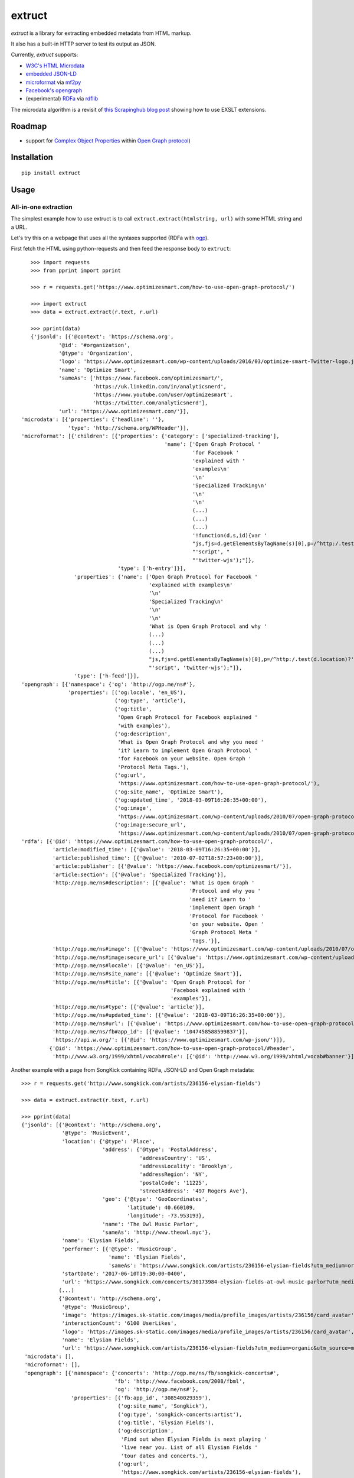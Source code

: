 =======
extruct
=======

.. image:: https://img.shields.io/travis/scrapinghub/extruct/master.svg
    :target: https://travis-ci.org/scrapinghub/extruct

.. image:: https://img.shields.io/codecov/c/github/scrapinghub/extruct/master.svg?maxAge=2592000
    :target: https://codecov.io/gh/scrapinghub/extruct


*extruct* is a library for extracting embedded metadata from HTML markup.

It also has a built-in HTTP server to test its output as JSON.

Currently, *extruct* supports:

- `W3C's HTML Microdata`_
- `embedded JSON-LD`_
- `microformat`_ via `mf2py`_
- `Facebook's opengraph`_
- (experimental) `RDFa`_ via `rdflib`_

.. _W3C's HTML Microdata: http://www.w3.org/TR/microdata/
.. _embedded JSON-LD: http://www.w3.org/TR/json-ld/#embedding-json-ld-in-html-documents
.. _RDFa: https://www.w3.org/TR/html-rdfa/
.. _rdflib: https://pypi.python.org/pypi/rdflib/
.. _microformat: http://microformats.org/wiki/Main_Page
.. _mf2py: https://github.com/microformats/mf2py
.. _Facebook's opengraph: http://ogp.me/

The microdata algorithm is a revisit of `this Scrapinghub blog post`_ showing how to use EXSLT extensions.

.. _this Scrapinghub blog post: http://blog.scrapinghub.com/2014/06/18/extracting-schema-org-microdata-using-scrapy-selectors-and-xpath/

Roadmap
-------

- support for `Complex Object Properties`_ within `Open Graph protocol <ogp>`_)

.. _Complex Object Properties: https://developers.facebook.com/docs/sharing/opengraph/object-properties#complex
.. _ogp: http://ogp.me/#metadata


Installation
------------

::

    pip install extruct


Usage
-----

All-in-one extraction
+++++++++++++++++++++

The simplest example how to use extruct is to call ``extruct.extract(htmlstring, url)``
with some HTML string and a URL.

Let's try this on a webpage that uses all the syntaxes supported (RDFa with `ogp`_).

First fetch the HTML using python-requests and then feed the response body to ``extruct``::

    >>> import requests
    >>> from pprint import pprint

    >>> r = requests.get('https://www.optimizesmart.com/how-to-use-open-graph-protocol/')

    >>> import extruct
    >>> data = extruct.extract(r.text, r.url)

    >>> pprint(data)
    {'jsonld': [{'@context': 'https://schema.org',
             '@id': '#organization',
             '@type': 'Organization',
             'logo': 'https://www.optimizesmart.com/wp-content/uploads/2016/03/optimize-smart-Twitter-logo.jpg',
             'name': 'Optimize Smart',
             'sameAs': ['https://www.facebook.com/optimizesmart/',
                        'https://uk.linkedin.com/in/analyticsnerd',
                        'https://www.youtube.com/user/optimizesmart',
                        'https://twitter.com/analyticsnerd'],
             'url': 'https://www.optimizesmart.com/'}],
 'microdata': [{'properties': {'headline': ''},
                'type': 'http://schema.org/WPHeader'}],
 'microformat': [{'children': [{'properties': {'category': ['specialized-tracking'],
                                               'name': ['Open Graph Protocol '
                                                        'for Facebook '
                                                        'explained with '
                                                        'examples\n'
                                                        '\n'
                                                        'Specialized Tracking\n'
                                                        '\n'
                                                        '\n'
                                                        (...)
                                                        (...)
                                                        (...)
                                                        '!function(d,s,id){var '
                                                        "js,fjs=d.getElementsByTagName(s)[0],p=/^http:/.test(d.location)?'http':'https';if(!d.getElementById(id)){js=d.createElement(s);js.id=id;js.src=p+'://platform.twitter.com/widgets.js';fjs.parentNode.insertBefore(js,fjs);}}(document, "
                                                        "'script', "
                                                        "'twitter-wjs');"]},
                                'type': ['h-entry']}],
                  'properties': {'name': ['Open Graph Protocol for Facebook '
                                          'explained with examples\n'
                                          '\n'
                                          'Specialized Tracking\n'
                                          '\n'
                                          '\n'
                                          'What is Open Graph Protocol and why '
                                          (...)
                                          (...)
                                          (...)
                                          "js,fjs=d.getElementsByTagName(s)[0],p=/^http:/.test(d.location)?'http':'https';if(!d.getElementById(id)){js=d.createElement(s);js.id=id;js.src=p+'://platform.twitter.com/widgets.js';fjs.parentNode.insertBefore(js,fjs);}}(document, "
                                          "'script', 'twitter-wjs');"]},
                  'type': ['h-feed']}],
 'opengraph': [{'namespace': {'og': 'http://ogp.me/ns#'},
                'properties': [('og:locale', 'en_US'),
                               ('og:type', 'article'),
                               ('og:title',
                                'Open Graph Protocol for Facebook explained '
                                'with examples'),
                               ('og:description',
                                'What is Open Graph Protocol and why you need '
                                'it? Learn to implement Open Graph Protocol '
                                'for Facebook on your website. Open Graph '
                                'Protocol Meta Tags.'),
                               ('og:url',
                                'https://www.optimizesmart.com/how-to-use-open-graph-protocol/'),
                               ('og:site_name', 'Optimize Smart'),
                               ('og:updated_time', '2018-03-09T16:26:35+00:00'),
                               ('og:image',
                                'https://www.optimizesmart.com/wp-content/uploads/2010/07/open-graph-protocol.jpg'),
                               ('og:image:secure_url',
                                'https://www.optimizesmart.com/wp-content/uploads/2010/07/open-graph-protocol.jpg')]}],
 'rdfa': [{'@id': 'https://www.optimizesmart.com/how-to-use-open-graph-protocol/',
           'article:modified_time': [{'@value': '2018-03-09T16:26:35+00:00'}],
           'article:published_time': [{'@value': '2010-07-02T18:57:23+00:00'}],
           'article:publisher': [{'@value': 'https://www.facebook.com/optimizesmart/'}],
           'article:section': [{'@value': 'Specialized Tracking'}],
           'http://ogp.me/ns#description': [{'@value': 'What is Open Graph '
                                                       'Protocol and why you '
                                                       'need it? Learn to '
                                                       'implement Open Graph '
                                                       'Protocol for Facebook '
                                                       'on your website. Open '
                                                       'Graph Protocol Meta '
                                                       'Tags.'}],
           'http://ogp.me/ns#image': [{'@value': 'https://www.optimizesmart.com/wp-content/uploads/2010/07/open-graph-protocol.jpg'}],
           'http://ogp.me/ns#image:secure_url': [{'@value': 'https://www.optimizesmart.com/wp-content/uploads/2010/07/open-graph-protocol.jpg'}],
           'http://ogp.me/ns#locale': [{'@value': 'en_US'}],
           'http://ogp.me/ns#site_name': [{'@value': 'Optimize Smart'}],
           'http://ogp.me/ns#title': [{'@value': 'Open Graph Protocol for '
                                                 'Facebook explained with '
                                                 'examples'}],
           'http://ogp.me/ns#type': [{'@value': 'article'}],
           'http://ogp.me/ns#updated_time': [{'@value': '2018-03-09T16:26:35+00:00'}],
           'http://ogp.me/ns#url': [{'@value': 'https://www.optimizesmart.com/how-to-use-open-graph-protocol/'}],
           'http://ogp.me/ns/fb#app_id': [{'@value': '1047458588599837'}],
           'https://api.w.org/': [{'@id': 'https://www.optimizesmart.com/wp-json/'}]},
          {'@id': 'https://www.optimizesmart.com/how-to-use-open-graph-protocol/#header',
           'http://www.w3.org/1999/xhtml/vocab#role': [{'@id': 'http://www.w3.org/1999/xhtml/vocab#banner'}]}]}


Another example with a page from SongKick containing RDFa, JSON-LD and Open Graph metadata::

  >>> r = requests.get('http://www.songkick.com/artists/236156-elysian-fields')

  >>> data = extruct.extract(r.text, r.url)

  >>> pprint(data)
  {'jsonld': [{'@context': 'http://schema.org',
               '@type': 'MusicEvent',
               'location': {'@type': 'Place',
                            'address': {'@type': 'PostalAddress',
                                        'addressCountry': 'US',
                                        'addressLocality': 'Brooklyn',
                                        'addressRegion': 'NY',
                                        'postalCode': '11225',
                                        'streetAddress': '497 Rogers Ave'},
                            'geo': {'@type': 'GeoCoordinates',
                                    'latitude': 40.660109,
                                    'longitude': -73.953193},
                            'name': 'The Owl Music Parlor',
                            'sameAs': 'http://www.theowl.nyc'},
               'name': 'Elysian Fields',
               'performer': [{'@type': 'MusicGroup',
                              'name': 'Elysian Fields',
                              'sameAs': 'https://www.songkick.com/artists/236156-elysian-fields?utm_medium=organic&utm_source=microformat'}],
               'startDate': '2017-06-10T19:30:00-0400',
               'url': 'https://www.songkick.com/concerts/30173984-elysian-fields-at-owl-music-parlor?utm_medium=organic&utm_source=microformat'},
              (...)
              {'@context': 'http://schema.org',
               '@type': 'MusicGroup',
               'image': 'https://images.sk-static.com/images/media/profile_images/artists/236156/card_avatar',
               'interactionCount': '6100 UserLikes',
               'logo': 'https://images.sk-static.com/images/media/profile_images/artists/236156/card_avatar',
               'name': 'Elysian Fields',
               'url': 'https://www.songkick.com/artists/236156-elysian-fields?utm_medium=organic&utm_source=microformat'}],
   'microdata': [],
   'microformat': [],
   'opengraph': [{'namespace': {'concerts': 'http://ogp.me/ns/fb/songkick-concerts#',
                                'fb': 'http://www.facebook.com/2008/fbml',
                                'og': 'http://ogp.me/ns#'},
                  'properties': [('fb:app_id', '308540029359'),
                                 ('og:site_name', 'Songkick'),
                                 ('og:type', 'songkick-concerts:artist'),
                                 ('og:title', 'Elysian Fields'),
                                 ('og:description',
                                  'Find out when Elysian Fields is next playing '
                                  'live near you. List of all Elysian Fields '
                                  'tour dates and concerts.'),
                                 ('og:url',
                                  'https://www.songkick.com/artists/236156-elysian-fields'),
                                 ('og:image',
                                  'http://images.sk-static.com/images/media/img/col4/20100330-103600-169450.jpg')]}],
   'rdfa': [{'@id': 'https://www.songkick.com/artists/236156-elysian-fields',
             'al:ios:app_name': [{'@value': 'Songkick Concerts'}],
             'al:ios:app_store_id': [{'@value': '438690886'}],
             'al:ios:url': [{'@value': 'songkick://artists/236156-elysian-fields'}],
             'http://ogp.me/ns#description': [{'@value': 'Find out when Elysian '
                                                         'Fields is next playing '
                                                         'live near you. List of '
                                                         'all Elysian Fields '
                                                         'tour dates and '
                                                         'concerts.'}],
             'http://ogp.me/ns#image': [{'@value': 'http://images.sk-static.com/images/media/img/col4/20100330-103600-169450.jpg'}],
             'http://ogp.me/ns#site_name': [{'@value': 'Songkick'}],
             'http://ogp.me/ns#title': [{'@value': 'Elysian Fields'}],
             'http://ogp.me/ns#type': [{'@value': 'songkick-concerts:artist'}],
             'http://ogp.me/ns#url': [{'@value': 'https://www.songkick.com/artists/236156-elysian-fields'}],
             'http://www.facebook.com/2008/fbmlapp_id': [{'@value': '308540029359'}]}]}


You can also use each extractor individually. See below.

Microdata extraction
++++++++++++++++++++

::

    >>> from pprint import pprint
    >>>
    >>> from extruct.w3cmicrodata import MicrodataExtractor
    >>>
    >>> # example from http://www.w3.org/TR/microdata/#associating-names-with-items
    >>> html = """<!DOCTYPE HTML>
    ... <html>
    ...  <head>
    ...   <title>Photo gallery</title>
    ...  </head>
    ...  <body>
    ...   <h1>My photos</h1>
    ...   <figure itemscope itemtype="http://n.whatwg.org/work" itemref="licenses">
    ...    <img itemprop="work" src="images/house.jpeg" alt="A white house, boarded up, sits in a forest.">
    ...    <figcaption itemprop="title">The house I found.</figcaption>
    ...   </figure>
    ...   <figure itemscope itemtype="http://n.whatwg.org/work" itemref="licenses">
    ...    <img itemprop="work" src="images/mailbox.jpeg" alt="Outside the house is a mailbox. It has a leaflet inside.">
    ...    <figcaption itemprop="title">The mailbox.</figcaption>
    ...   </figure>
    ...   <footer>
    ...    <p id="licenses">All images licensed under the <a itemprop="license"
    ...    href="http://www.opensource.org/licenses/mit-license.php">MIT
    ...    license</a>.</p>
    ...   </footer>
    ...  </body>
    ... </html>"""
    >>>
    >>> mde = MicrodataExtractor()
    >>> data = mde.extract(html)
    >>> pprint(data)
    [{'properties': {'license': 'http://www.opensource.org/licenses/mit-license.php',
                     'title': 'The house I found.',
                     'work': 'http://www.example.com/images/house.jpeg'},
      'type': 'http://n.whatwg.org/work'},
     {'properties': {'license': 'http://www.opensource.org/licenses/mit-license.php',
                     'title': 'The mailbox.',
                     'work': 'http://www.example.com/images/mailbox.jpeg'},
      'type': 'http://n.whatwg.org/work'}]

JSON-LD extraction
++++++++++++++++++

::

    >>> from pprint import pprint
    >>>
    >>> from extruct.jsonld import JsonLdExtractor
    >>>
    >>> html = """<!DOCTYPE HTML>
    ... <html>
    ...  <head>
    ...   <title>Some Person Page</title>
    ...  </head>
    ...  <body>
    ...   <h1>This guys</h1>
    ...     <script type="application/ld+json">
    ...     {
    ...       "@context": "http://schema.org",
    ...       "@type": "Person",
    ...       "name": "John Doe",
    ...       "jobTitle": "Graduate research assistant",
    ...       "affiliation": "University of Dreams",
    ...       "additionalName": "Johnny",
    ...       "url": "http://www.example.com",
    ...       "address": {
    ...         "@type": "PostalAddress",
    ...         "streetAddress": "1234 Peach Drive",
    ...         "addressLocality": "Wonderland",
    ...         "addressRegion": "Georgia"
    ...       }
    ...     }
    ...     </script>
    ...  </body>
    ... </html>"""
    >>>
    >>> jslde = JsonLdExtractor()
    >>>
    >>> data = jslde.extract(html)
    >>> pprint(data)
    [{'@context': 'http://schema.org',
      '@type': 'Person',
      'additionalName': 'Johnny',
      'address': {'@type': 'PostalAddress',
                  'addressLocality': 'Wonderland',
                  'addressRegion': 'Georgia',
                  'streetAddress': '1234 Peach Drive'},
      'affiliation': 'University of Dreams',
      'jobTitle': 'Graduate research assistant',
      'name': 'John Doe',
      'url': 'http://www.example.com'}]


RDFa extraction (experimental)
++++++++++++++++++++++++++++++

::

    >>> from pprint import pprint
    >>> from extruct.rdfa import RDFaExtractor  # you can ignore the warning about html5lib not being available
    INFO:rdflib:RDFLib Version: 4.2.1
    /home/paul/.virtualenvs/extruct.wheel.test/lib/python3.5/site-packages/rdflib/plugins/parsers/structureddata.py:30: UserWarning: html5lib not found! RDFa and Microdata parsers will not be available.
      'parsers will not be available.')
    >>>
    >>> html = """<html>
    ...  <head>
    ...    ...
    ...  </head>
    ...  <body prefix="dc: http://purl.org/dc/terms/ schema: http://schema.org/">
    ...    <div resource="/alice/posts/trouble_with_bob" typeof="schema:BlogPosting">
    ...       <h2 property="dc:title">The trouble with Bob</h2>
    ...       ...
    ...       <h3 property="dc:creator schema:creator" resource="#me">Alice</h3>
    ...       <div property="schema:articleBody">
    ...         <p>The trouble with Bob is that he takes much better photos than I do:</p>
    ...       </div>
    ...      ...
    ...    </div>
    ...  </body>
    ... </html>
    ... """
    >>>
    >>> rdfae = RDFaExtractor()
    >>> pprint(rdfae.extract(html, url='http://www.example.com/index.html'))
    [{'@id': 'http://www.example.com/alice/posts/trouble_with_bob',
      '@type': ['http://schema.org/BlogPosting'],
      'http://purl.org/dc/terms/creator': [{'@id': 'http://www.example.com/index.html#me'}],
      'http://purl.org/dc/terms/title': [{'@value': 'The trouble with Bob'}],
      'http://schema.org/articleBody': [{'@value': '\n'
                                                   '        The trouble with Bob '
                                                   'is that he takes much better '
                                                   'photos than I do:\n'
                                                   '      '}],
      'http://schema.org/creator': [{'@id': 'http://www.example.com/index.html#me'}]}]

You'll get a list of expanded JSON-LD nodes.


Open Graph extraction
++++++++++++++++++++++++++++++

>>> from pprint import pprint
>>>
>>> from extruct.opengraph import OpenGraphExtractor
>>>
>>> html = """<!DOCTYPE html PUBLIC "-//W3C//DTD XHTML 1.0 Transitional//EN" "https://www.w3.org/TR/xhtml1/DTD/xhtml1-transitional.dtd">
... <html xmlns="https://www.w3.org/1999/xhtml" xmlns:og="https://ogp.me/ns#" xmlns:fb="https://www.facebook.com/2008/fbml">
...  <head>
...   <title>Himanshu's Open Graph Protocol</title>
...   <meta http-equiv="Content-Type" content="text/html;charset=WINDOWS-1252" />
...   <meta http-equiv="Content-Language" content="en-us" />
...   <link rel="stylesheet" type="text/css" href="event-education.css" />
...   <meta name="verify-v1" content="so4y/3aLT7/7bUUB9f6iVXN0tv8upRwaccek7JKB1gs=" >
...   <meta property="og:title" content="Himanshu's Open Graph Protocol"/>
...   <meta property="og:type" content="article"/>
...   <meta property="og:url" content="https://www.eventeducation.com/test.php"/>
...   <meta property="og:image" content="https://www.eventeducation.com/images/982336_wedding_dayandouan_th.jpg"/>
...   <meta property="fb:admins" content="himanshu160"/>
...   <meta property="og:site_name" content="Event Education"/>
...   <meta property="og:description" content="Event Education provides free courses on event planning and management to event professionals worldwide."/>
...  </head>
...  <body>
...   <div id="fb-root"></div>
...   <script>(function(d, s, id) {
...               var js, fjs = d.getElementsByTagName(s)[0];
...               if (d.getElementById(id)) return;
...                  js = d.createElement(s); js.id = id;
...                  js.src = "//connect.facebook.net/en_US/all.js#xfbml=1&appId=501839739845103";
...                  fjs.parentNode.insertBefore(js, fjs);
...                  }(document, 'script', 'facebook-jssdk'));</script>
...  </body>
... </html>"""
>>>
>>> opengraphe = OpenGraphExtractor()
>>> pprint(opengraphe.extract(html, url='http://www.example.com/index.html'))
[{"namespace": {
      "og": "http://ogp.me/ns#"
  },
  "properties": [
      [
          "og:title",
          "Himanshu's Open Graph Protocol"
      ],
      [
          "og:type",
          "article"
      ],
      [
          "og:url",
          "https://www.eventeducation.com/test.php"
      ],
      [
          "og:image",
          "https://www.eventeducation.com/images/982336_wedding_dayandouan_th.jpg"
      ],
      [
          "og:site_name",
          "Event Education"
      ],
      [
          "og:description",
          "Event Education provides free courses on event planning and management to event professionals worldwide."
      ]
    ]
 }]


Microformat extraction
++++++++++++++++++++++++++++++

>>> from pprint import pprint
>>>
>>> from extruct.microformat import MicroformatExtractor
>>>
>>> html = """<!DOCTYPE html PUBLIC "-//W3C//DTD XHTML 1.0 Transitional//EN" "https://www.w3.org/TR/xhtml1/DTD/xhtml1-transitional.dtd">
... <html xmlns="https://www.w3.org/1999/xhtml" xmlns:og="https://ogp.me/ns#" xmlns:fb="https://www.facebook.com/2008/fbml">
...  <head>
...   <title>Himanshu's Open Graph Protocol</title>
...   <meta http-equiv="Content-Type" content="text/html;charset=WINDOWS-1252" />
...   <meta http-equiv="Content-Language" content="en-us" />
...   <link rel="stylesheet" type="text/css" href="event-education.css" />
...   <meta name="verify-v1" content="so4y/3aLT7/7bUUB9f6iVXN0tv8upRwaccek7JKB1gs=" >
...   <meta property="og:title" content="Himanshu's Open Graph Protocol"/>
...   <article class="h-entry">
...    <h1 class="p-name">Microformats are amazing</h1>
...    <p>Published by <a class="p-author h-card" href="http://example.com">W. Developer</a>
...       on <time class="dt-published" datetime="2013-06-13 12:00:00">13<sup>th</sup> June 2013</time></p>
...    <p class="p-summary">In which I extoll the virtues of using microformats.</p>
...    <div class="e-content">
...     <p>Blah blah blah</p>
...    </div>
...   </article>
...  </head>
...  <body></body>
... </html>"""
>>>
[{"type": [
      "h-entry"
  ],
  "properties": {
      "name": [
          "Microformats are amazing"
      ],
      "author": [
          {
              "type": [
                  "h-card"
              ],
              "properties": {
                  "name": [
                      "W. Developer"
                  ],
                  "url": [
                      "http://example.com"
                  ]
              },
              "value": "W. Developer"
          }
      ],
      "published": [
          "2013-06-13 12:00:00"
      ],
      "summary": [
          "In which I extoll the virtues of using microformats."
      ],
      "content": [
          {
              "html": "\n<p>Blah blah blah</p>\n",
              "value": "\nBlah blah blah\n"
          }
      ]
    }
 }]

REST API service
----------------

*extruct* also ships with a REST API service to test its output from URLs.

Dependencies
++++++++++++

* bottle_ (Web framework)
* gevent_ (Aysnc framework)
* requests_

.. _bottle: https://pypi.python.org/pypi/bottle
.. _gevent: http://www.gevent.org/
.. _requests: http://docs.python-requests.org/

Usage
+++++

::

    python -m extruct.service

launches an HTTP server listening on port 10005.

Methods supported
+++++++++++++++++

::

    /extruct/<URL>
    method = GET


    /extruct/batch
    method = POST
    params:
        urls - a list of URLs separted by newlines
        urlsfile - a file with one URL per line

E.g. http://localhost:10005/extruct/http://www.sarenza.com/i-love-shoes-susket-s767163-p0000119412

will output something like this:

::

{ 'jsonld': [ { '@context': 'http://schema.org',
                '@id': 'FP',
                '@type': 'Product',
                'brand': { '@type': 'Brand',
                           'url': 'https://www.sarenza.com/i-love-shoes'},
                'color': ['Lava', 'Black', 'Lt grey'],
                'image': [ 'https://cdn.sarenza.net/_img/productsv4/0000119412/MD_0000119412_223992_09.jpg?201509221045&v=20180313113923',
                           'https://cdn.sarenza.net/_img/productsv4/0000119412/MD_0000119412_223992_02.jpg?201509291747&v=20180313113923',
                           'https://cdn.sarenza.net/_img/productsv4/0000119412/MD_0000119412_223992_03.jpg?201509221045&v=20180313113923',
                           'https://cdn.sarenza.net/_img/productsv4/0000119412/MD_0000119412_223992_04.jpg?201509221045&v=20180313113923',
                           'https://cdn.sarenza.net/_img/productsv4/0000119412/MD_0000119412_223992_05.jpg?201509221045&v=20180313113923',
                           'https://cdn.sarenza.net/_img/productsv4/0000119412/MD_0000119412_223992_06.jpg?201509221045&v=20180313113923',
                           'https://cdn.sarenza.net/_img/productsv4/0000119412/MD_0000119412_223992_07.jpg?201509221045&v=20180313113923',
                           'https://cdn.sarenza.net/_img/productsv4/0000119412/MD_0000119412_223992_08.jpg?201509221045&v=20180313113923'],
                'name': 'Susket',
                'offers': { '@type': 'AggregateOffer',
                            'availability': 'InStock',
                            'highPrice': '49.00',
                            'lowPrice': '0.00',
                            'price': '0.00',
                            'priceCurrency': 'EUR'}}],
  'microdata': [ { 'properties': { 'average': '4.7',
                                   'best': '5',
                                   'itemreviewed': 'Sarenza',
                                   'rating': '4.7 / 5\n\t\t  (4 066 avis)',
                                   'votes': '4 066'},
                   'type': 'http://data-vocabulary.org/Review-aggregate'}],
  'microformat': [],
  'opengraph': [ { 'namespace': {'og': 'http://ogp.me/ns#'},
                   'properties': [ ( 'og:title',
                                     'I Love Shoes Susket @sarenza.com'),
                                   ( 'og:image',
                                     'https://cdn.sarenza.net/_img/productsv4/0000119412/MD_0000119412_223992_09.jpg?201509221045&v=20180313113923'),
                                   ('og:site_name', 'sarenza.com'),
                                   ('og:type', 'product'),
                                   ('og:description', '...'),
                                   ( 'og:url',
                                     'https://www.sarenza.com/i-love-shoes-susket-s767163-p0000119412'),
                                   ('og:country-name', 'FRA')]}],
  'rdfa': [ { '@id': 'https://www.sarenza.com/i-love-shoes-susket-s767163-p0000119412',
              'http://ogp.me/ns#country-name': [{'@value': 'FRA'}],
              'http://ogp.me/ns#description': [{'@value': '...'}],
              'http://ogp.me/ns#image': [ { '@value': 'https://cdn.sarenza.net/_img/productsv4/0000119412/MD_0000119412_223992_09.jpg?201509221045&v=20180313113923'}],
              'http://ogp.me/ns#site_name': [{'@value': 'sarenza.com'}],
              'http://ogp.me/ns#title': [ { '@value': 'I Love Shoes Susket '
                                                      '@sarenza.com'}],
              'http://ogp.me/ns#type': [{'@value': 'product'}],
              'http://ogp.me/ns#url': [ { '@value': 'https://www.sarenza.com/i-love-shoes-susket-s767163-p0000119412'}],
              'http://ogp.me/ns/fb#admins': [{'@value': '100001934697625'}],
              'http://ogp.me/ns/fb#app_id': [{'@value': '148128758532914'}]},
            { '@id': '_:Ncf1962068aa142b29000813372db7841',
              'http://www.w3.org/1999/xhtml/vocab#role': [ { '@id': 'http://www.w3.org/1999/xhtml/vocab#navigation'}]}]}


Command Line Tool
-----------------

*extruct* provides a command line tool that allows you to fetch a page and
extract the metadata from it directly from the command line.

Dependencies
++++++++++++

The command line tool depends on requests_, which is not installed by default
when you install **extruct**. In order to use the command line tool, you can
install **extruct** with the `cli` extra requirements::

    pip install extruct[cli]


Usage
+++++

::

    extruct "http://example.com"

Downloads "http://example.com" and outputs the Microdata, JSON-LD and RDFa
metadata to `stdout`.

Supported Parameters
++++++++++++++++++++

By default, the command line tool will try to extract all the supported
metadata formats from the page (currently Microdata, JSON-LD, RDFa, Open Graph
and Microformat). If you want to restrict the output to just one or a subset of
those, you can use the individual switches.

For example, this command extracts only Microdata and JSON-LD metadata from
"http://example.com"::

    extruct --microdata --jsonld "http://example.com"


Development version
-------------------

::

    mkvirtualenv extruct
    pip install -r requirements-dev.txt


Tests
-----

Run tests in current environment::

    py.test tests


Use tox_ to run tests with different Python versions::

    tox


.. _tox: https://testrun.org/tox/latest/


Versioning
----------

Use bumpversion_ to conveniently change project version::

    bumpversion patch  # 0.0.0 -> 0.0.1
    bumpversion minor  # 0.0.1 -> 0.1.0
    bumpversion major  # 0.1.0 -> 1.0.0

.. _bumpversion: https://pypi.python.org/pypi/bumpversion
